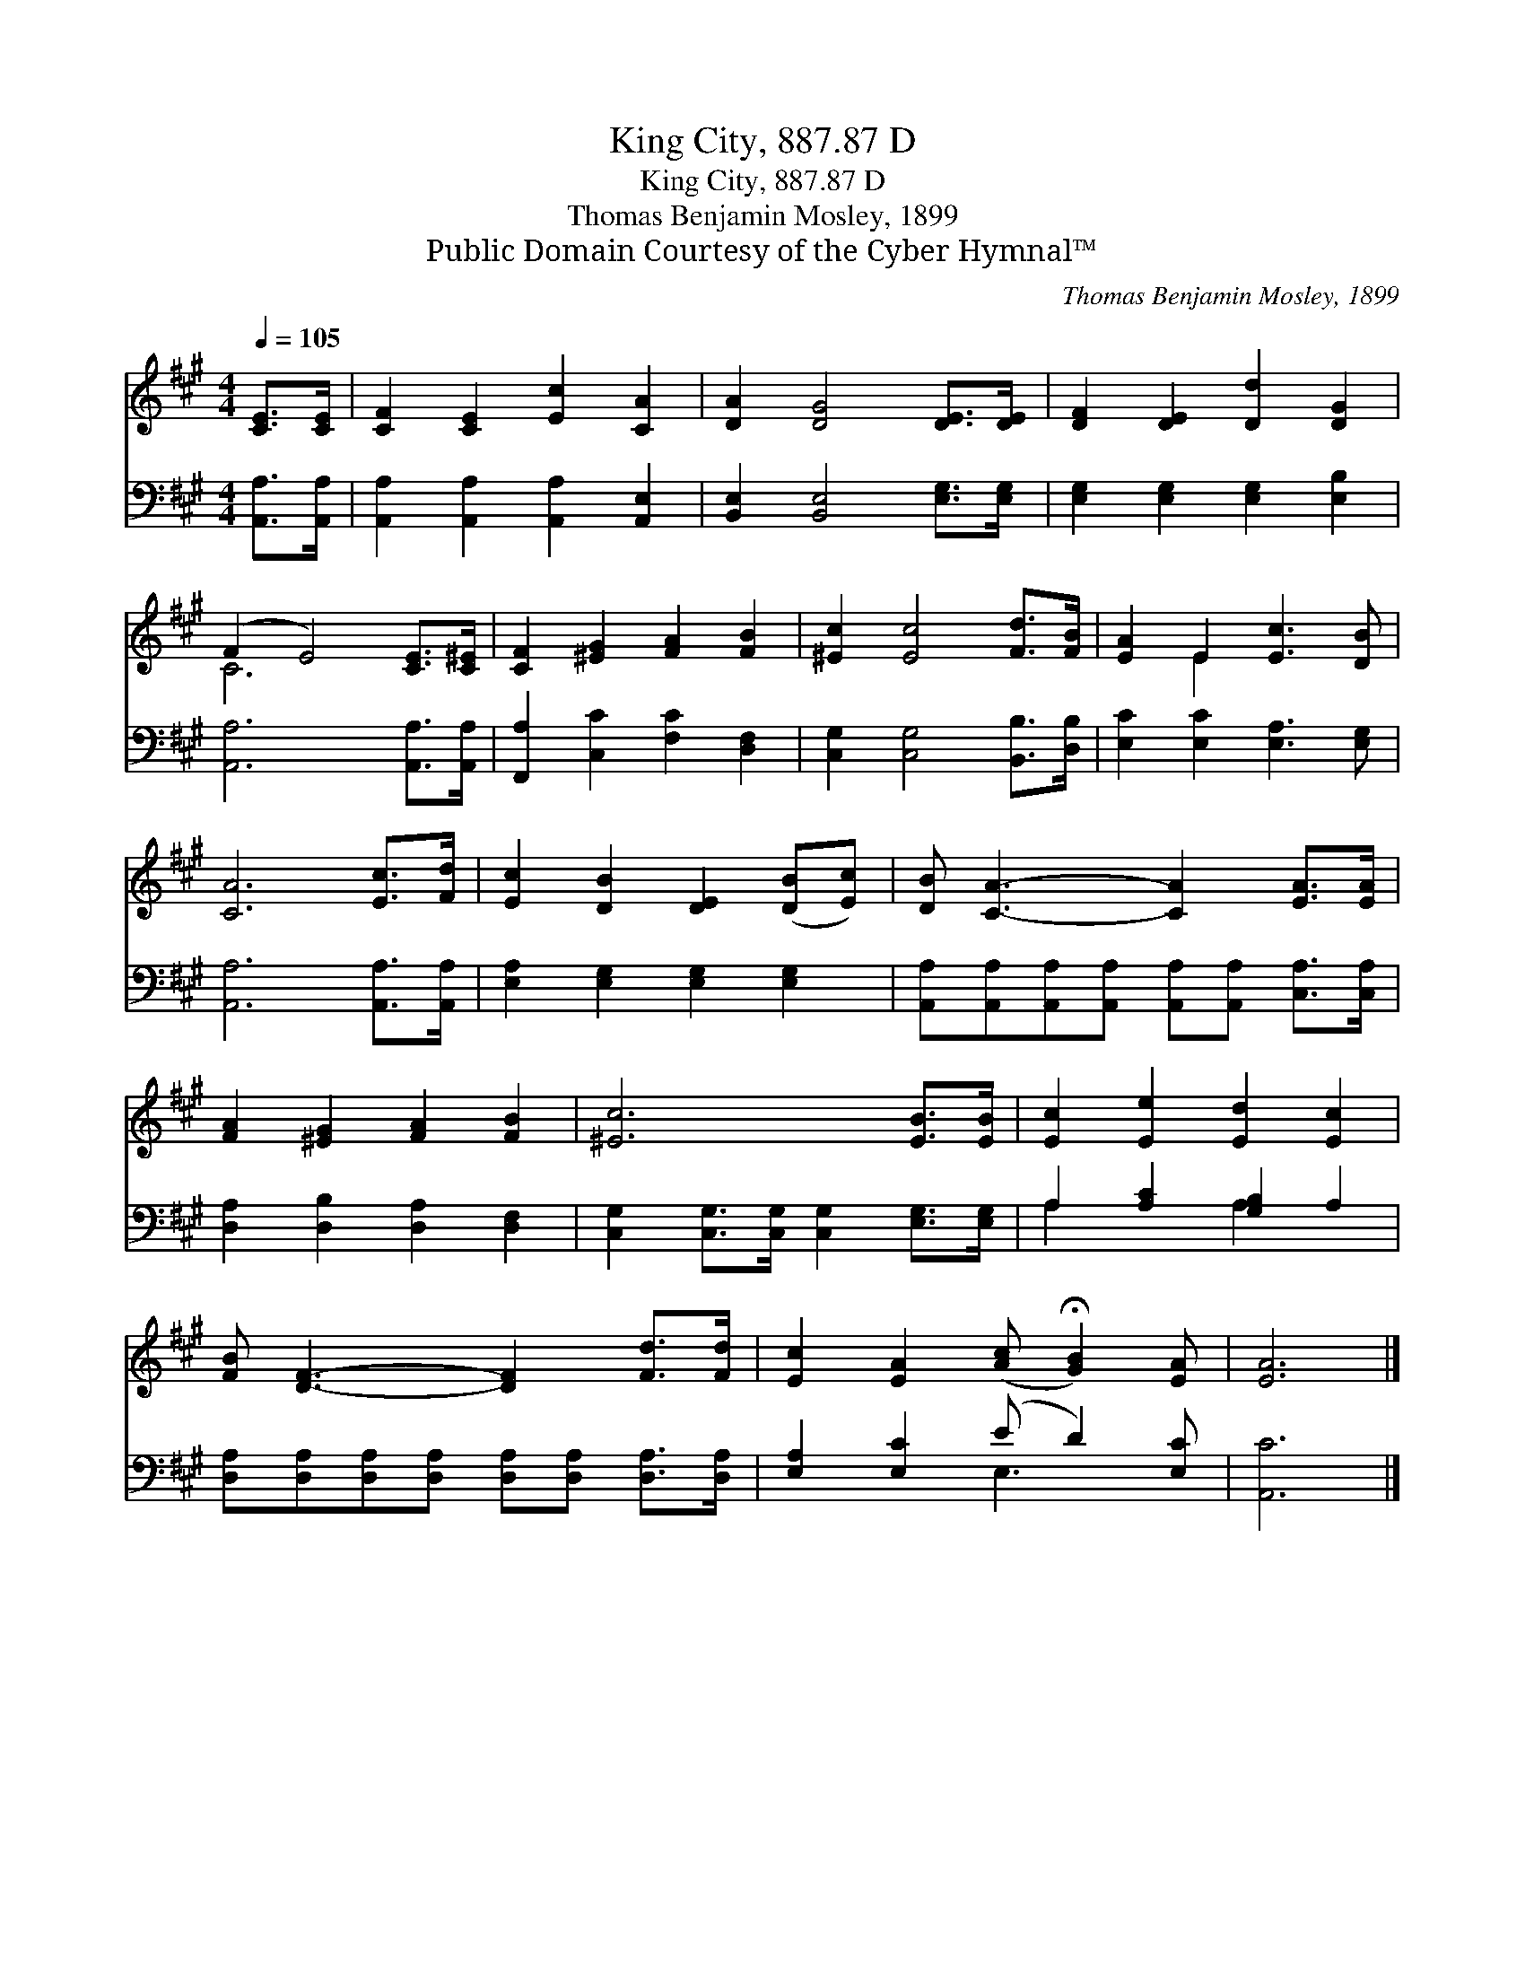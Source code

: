 X:1
T:King City, 887.87 D
T:King City, 887.87 D
T:Thomas Benjamin Mosley, 1899
T:Public Domain Courtesy of the Cyber Hymnal™
C:Thomas Benjamin Mosley, 1899
Z:Public Domain
Z:Courtesy of the Cyber Hymnal™
%%score ( 1 2 ) ( 3 4 )
L:1/8
Q:1/4=105
M:4/4
K:A
V:1 treble 
V:2 treble 
V:3 bass 
V:4 bass 
V:1
 [CE]>[CE] | [CF]2 [CE]2 [Ec]2 [CA]2 | [DA]2 [DG]4 [DE]>[DE] | [DF]2 [DE]2 [Dd]2 [DG]2 | %4
 (F2 E4) [CE]>[C^E] | [CF]2 [^EG]2 [FA]2 [FB]2 | [^Ec]2 [Ec]4 [Fd]>[FB] | [EA]2 E2 [Ec]3 [DB] | %8
 [CA]6 [Ec]>[Fd] | [Ec]2 [DB]2 [DE]2 ([DB][Ec]) | [DB] [CA]3- [CA]2 [EA]>[EA] | %11
 [FA]2 [^EG]2 [FA]2 [FB]2 | [^Ec]6 [EB]>[EB] | [Ec]2 [Ee]2 [Ed]2 [Ec]2 | %14
 [FB] [DF]3- [DF]2 [Fd]>[Fd] | [Ec]2 [EA]2 ([Ac] !fermata![GB]2) [EA] | [EA]6 |] %17
V:2
 x2 | x8 | x8 | x8 | C6 x2 | x8 | x8 | x2 E2 x4 | x8 | x8 | x8 | x8 | x8 | x8 | x8 | x8 | x6 |] %17
V:3
 [A,,A,]>[A,,A,] | [A,,A,]2 [A,,A,]2 [A,,A,]2 [A,,E,]2 | [B,,E,]2 [B,,E,]4 [E,G,]>[E,G,] | %3
 [E,G,]2 [E,G,]2 [E,G,]2 [E,B,]2 | [A,,A,]6 [A,,A,]>[A,,A,] | [F,,A,]2 [C,C]2 [F,C]2 [D,F,]2 | %6
 [C,G,]2 [C,G,]4 [B,,B,]>[D,B,] | [E,C]2 [E,C]2 [E,A,]3 [E,G,] | [A,,A,]6 [A,,A,]>[A,,A,] | %9
 [E,A,]2 [E,G,]2 [E,G,]2 [E,G,]2 | [A,,A,][A,,A,][A,,A,][A,,A,] [A,,A,][A,,A,] [C,A,]>[C,A,] | %11
 [D,A,]2 [D,B,]2 [D,A,]2 [D,F,]2 | [C,G,]2 [C,G,]>[C,G,] [C,G,]2 [E,G,]>[E,G,] | %13
 A,2 [A,C]2 [G,B,]2 A,2 | [D,A,][D,A,][D,A,][D,A,] [D,A,][D,A,] [D,A,]>[D,A,] | %15
 [E,A,]2 [E,C]2 (E D2) [E,C] | [A,,C]6 |] %17
V:4
 x2 | x8 | x8 | x8 | x8 | x8 | x8 | x8 | x8 | x8 | x8 | x8 | x8 | A,2 x2 A,2 x2 | x8 | x4 E,3 x | %16
 x6 |] %17

